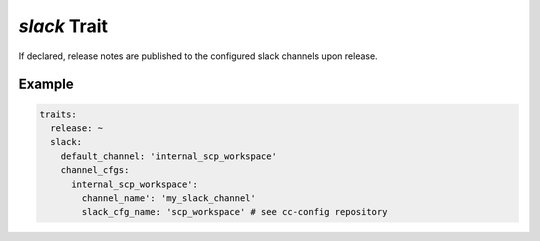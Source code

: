 *slack* Trait
=============

.. trait::
    :name: slack


If declared, release notes are published to the configured slack channels upon release.


Example
-------

.. code-block:: yaml

  traits:
    release: ~
    slack:
      default_channel: 'internal_scp_workspace'
      channel_cfgs:
        internal_scp_workspace':
          channel_name': 'my_slack_channel'
          slack_cfg_name: 'scp_workspace' # see cc-config repository
